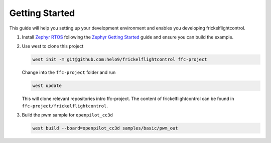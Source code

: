 .. _getting_started:

Getting Started
===============

This guide will help you setting up your development environment and enables
you developing frickelflightcontrol.

#. Install `Zephyr RTOS`_ following the `Zephyr Getting Started`_ guide and ensure you can build the example.

#. Use west to clone this project

   .. code-block:: bash

       west init -m git@github.com:helo9/frickelflightcontrol ffc-project
   
   Change into the ``ffc-project`` folder and run

   .. code-block:: bash

      west update

   This will clone relevant repositories intro ffc-project. The content of frickelflightcontrol can be found in ``ffc-project/frickelflightcontrol``.

#. Build the pwm sample for ``openpilot_cc3d``

   .. code-block:: bash

      west build --board=openpilot_cc3d samples/basic/pwm_out

.. _Zephyr RTOS: https://zephyrproject.org
.. _Zephyr Getting Started: https://docs.zephyrproject.org/latest/getting_started/index.html
